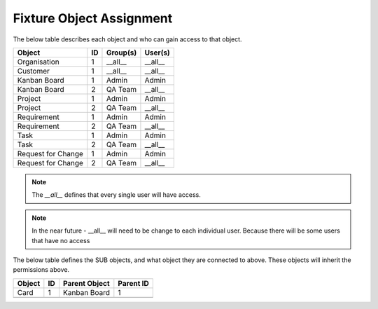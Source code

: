 .. _fixture-object-assignment:

Fixture Object Assignment
=========================

The below table describes each object and who can gain access to that object.

+--------------------+----+----------+---------+
| Object             | ID | Group(s) | User(s) |
+====================+====+==========+=========+
| Organisation       | 1  | __all__  | __all__ |
+--------------------+----+----------+---------+
| Customer           | 1  | __all__  | __all__ |
+--------------------+----+----------+---------+
| Kanban Board       | 1  | Admin    | Admin   |
+--------------------+----+----------+---------+
| Kanban Board       | 2  | QA Team  | __all__ |
+--------------------+----+----------+---------+
| Project            | 1  | Admin    | Admin   |
+--------------------+----+----------+---------+
| Project            | 2  | QA Team  | __all__ |
+--------------------+----+----------+---------+
| Requirement        | 1  | Admin    | Admin   |
+--------------------+----+----------+---------+
| Requirement        | 2  | QA Team  | __all__ |
+--------------------+----+----------+---------+
| Task               | 1  | Admin    | Admin   |
+--------------------+----+----------+---------+
| Task               | 2  | QA Team  | __all__ |
+--------------------+----+----------+---------+
| Request for Change | 1  | Admin    | Admin   |
+--------------------+----+----------+---------+
| Request for Change | 2  | QA Team  | __all__ |
+--------------------+----+----------+---------+

.. note::

    The `__all__` defines that every single user will have access.


.. note::

    In the near future - __all__ will need to be change to each individual user. Because there will be some users that have no access

The below table defines the SUB objects, and what object they are connected to above. These objects will inherit the permissions above.

+--------+----+---------------+-----------+
| Object | ID | Parent Object | Parent ID |
+========+====+===============+===========+
| Card   | 1  | Kanban Board  | 1         |
+--------+----+---------------+-----------+
|        |    |               |           |
+--------+----+---------------+-----------+
